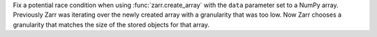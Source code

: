 Fix a potential race condition when using :func:`zarr.create_array` with the ``data`` parameter
set to a NumPy array. Previously Zarr was iterating over the newly created array with a granularity
that was too low. Now Zarr chooses a granularity that matches the size of the stored objects for
that array.